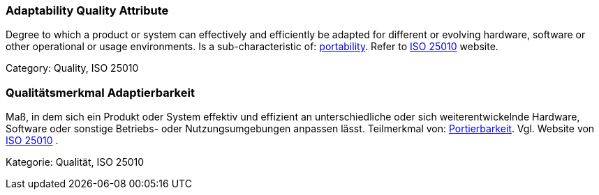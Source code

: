 // tag::EN[]

=== Adaptability Quality Attribute

Degree to which a product or system can effectively and efficiently be adapted for different or evolving hardware, software or other operational or usage environments.
Is a sub-characteristic of: <<term-portability-quality-attribute,portability>>.
Refer to https://iso25000.com/index.php/en/iso-25000-standards/iso-25010[ISO 25010] website.

Category: Quality, ISO 25010

// end::EN[]

// tag::DE[]

=== Qualitätsmerkmal Adaptierbarkeit

Maß, in dem sich ein Produkt oder System effektiv und effizient an
unterschiedliche oder sich weiterentwickelnde Hardware, Software oder
sonstige Betriebs- oder Nutzungsumgebungen anpassen lässt. Teilmerkmal
von: <<term-portability-quality-attribute,Portierbarkeit>>. Vgl. Website von https://iso25000.com/index.php/en/iso-25000-standards/iso-25010[ISO
25010]
.

Kategorie: Qualität, ISO 25010
// end:DE[]
